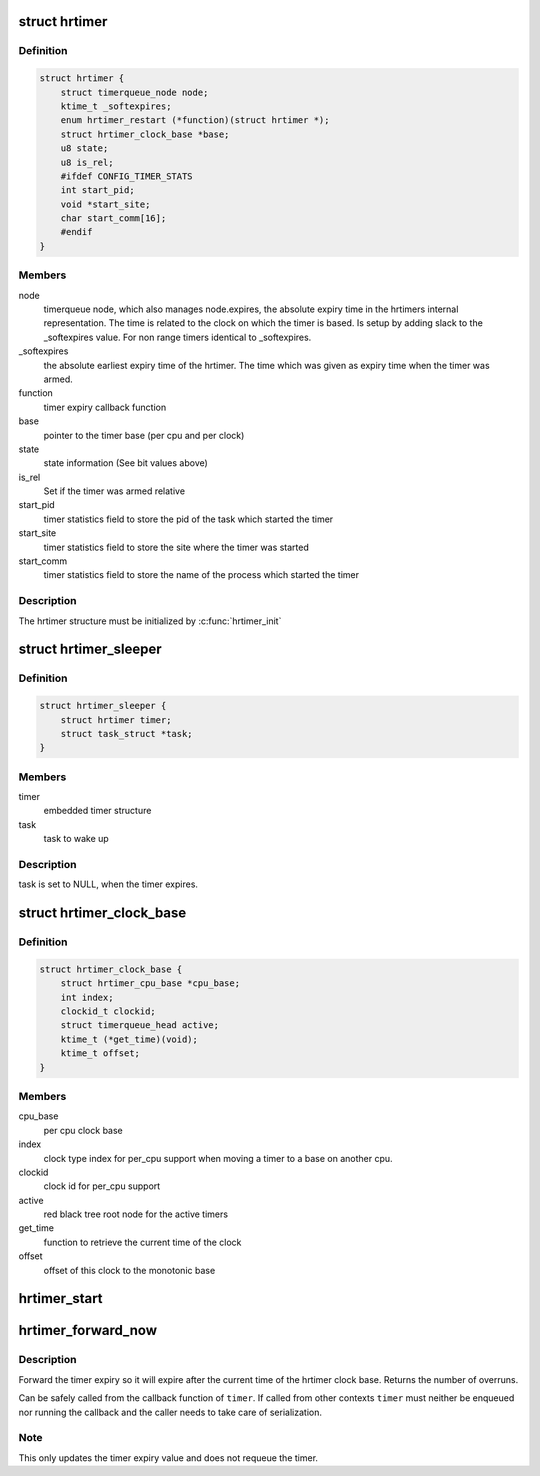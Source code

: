 .. -*- coding: utf-8; mode: rst -*-
.. src-file: include/linux/hrtimer.h

.. _`hrtimer`:

struct hrtimer
==============

.. c:type:: struct hrtimer

    the basic hrtimer structure

.. _`hrtimer.definition`:

Definition
----------

.. code-block:: c

    struct hrtimer {
        struct timerqueue_node node;
        ktime_t _softexpires;
        enum hrtimer_restart (*function)(struct hrtimer *);
        struct hrtimer_clock_base *base;
        u8 state;
        u8 is_rel;
        #ifdef CONFIG_TIMER_STATS
        int start_pid;
        void *start_site;
        char start_comm[16];
        #endif
    }

.. _`hrtimer.members`:

Members
-------

node
    timerqueue node, which also manages node.expires,
    the absolute expiry time in the hrtimers internal
    representation. The time is related to the clock on
    which the timer is based. Is setup by adding
    slack to the \_softexpires value. For non range timers
    identical to \_softexpires.

_softexpires
    the absolute earliest expiry time of the hrtimer.
    The time which was given as expiry time when the timer
    was armed.

function
    timer expiry callback function

base
    pointer to the timer base (per cpu and per clock)

state
    state information (See bit values above)

is_rel
    Set if the timer was armed relative

start_pid
    timer statistics field to store the pid of the task which
    started the timer

start_site
    timer statistics field to store the site where the timer
    was started

start_comm
    timer statistics field to store the name of the process which
    started the timer

.. _`hrtimer.description`:

Description
-----------

The hrtimer structure must be initialized by \ :c:func:`hrtimer_init`\ 

.. _`hrtimer_sleeper`:

struct hrtimer_sleeper
======================

.. c:type:: struct hrtimer_sleeper

    simple sleeper structure

.. _`hrtimer_sleeper.definition`:

Definition
----------

.. code-block:: c

    struct hrtimer_sleeper {
        struct hrtimer timer;
        struct task_struct *task;
    }

.. _`hrtimer_sleeper.members`:

Members
-------

timer
    embedded timer structure

task
    task to wake up

.. _`hrtimer_sleeper.description`:

Description
-----------

task is set to NULL, when the timer expires.

.. _`hrtimer_clock_base`:

struct hrtimer_clock_base
=========================

.. c:type:: struct hrtimer_clock_base

    the timer base for a specific clock

.. _`hrtimer_clock_base.definition`:

Definition
----------

.. code-block:: c

    struct hrtimer_clock_base {
        struct hrtimer_cpu_base *cpu_base;
        int index;
        clockid_t clockid;
        struct timerqueue_head active;
        ktime_t (*get_time)(void);
        ktime_t offset;
    }

.. _`hrtimer_clock_base.members`:

Members
-------

cpu_base
    per cpu clock base

index
    clock type index for per_cpu support when moving a
    timer to a base on another cpu.

clockid
    clock id for per_cpu support

active
    red black tree root node for the active timers

get_time
    function to retrieve the current time of the clock

offset
    offset of this clock to the monotonic base

.. _`hrtimer_start`:

hrtimer_start
=============

.. c:function:: void hrtimer_start(struct hrtimer *timer, ktime_t tim, const enum hrtimer_mode mode)

    (re)start an hrtimer on the current CPU

    :param struct hrtimer \*timer:
        the timer to be added

    :param ktime_t tim:
        expiry time

    :param const enum hrtimer_mode mode:
        expiry mode: absolute (HRTIMER_MODE_ABS) or
        relative (HRTIMER_MODE_REL)

.. _`hrtimer_forward_now`:

hrtimer_forward_now
===================

.. c:function:: u64 hrtimer_forward_now(struct hrtimer *timer, ktime_t interval)

    forward the timer expiry so it expires after now

    :param struct hrtimer \*timer:
        hrtimer to forward

    :param ktime_t interval:
        the interval to forward

.. _`hrtimer_forward_now.description`:

Description
-----------

Forward the timer expiry so it will expire after the current time
of the hrtimer clock base. Returns the number of overruns.

Can be safely called from the callback function of \ ``timer``\ . If
called from other contexts \ ``timer``\  must neither be enqueued nor
running the callback and the caller needs to take care of
serialization.

.. _`hrtimer_forward_now.note`:

Note
----

This only updates the timer expiry value and does not requeue
the timer.

.. This file was automatic generated / don't edit.

